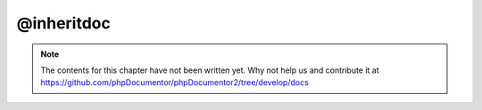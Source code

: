 @inheritdoc
===========

.. note::

   The contents for this chapter have not been written yet. Why not help us and
   contribute it at
   https://github.com/phpDocumentor/phpDocumentor2/tree/develop/docs

